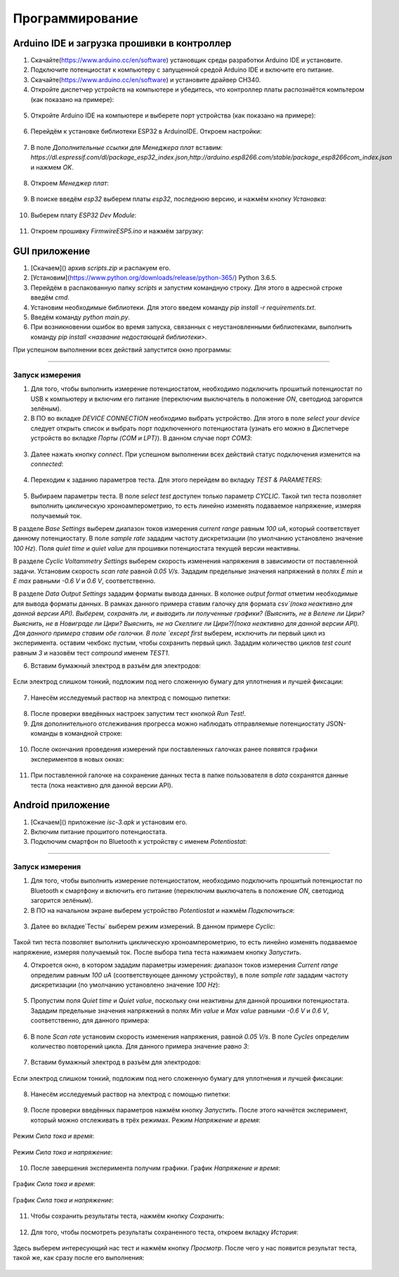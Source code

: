 Программирование
================


Arduino IDE и загрузка прошивки в контроллер
______________________________________________


1. Скачайте(https://www.arduino.cc/en/software) установщик среды разработки Arduino IDE и установите.
2. Подключите потенциостат к компьютеру с запущенной средой Arduino IDE и включите его питание.
3. Скачайте(https://www.arduino.cc/en/software) и установите драйвер CH340.
4. Откройте диспетчер устройств на компьютере и убедитесь, что контроллер платы распознаётся компьтером (как показано на примере):

.. figure:: _static/Pictures/programming/CH340.png
    :scale: 50 %
    :align: center

5. Откройте Arduino IDE на компьютере и выберете порт устройства (как показано на примере):

.. figure:: _static/Pictures/programming/CH340A.png
    :scale: 60 %
    :align: center

6. Перейдём к установке библиотеки ESP32 в ArduinoIDE. Откроем настройки:

.. figure:: _static/Pictures/programming/settings.png
    :scale: 60 %
    :align: center

7. В поле `Дополнительные ссылки для Менеджера плат` вставим: `https://dl.espressif.com/dl/package_esp32_index.json,http://arduino.esp8266.com/stable/package_esp8266com_index.json` и нажмем `OK`.

.. figure:: _static/Pictures/programming/links.png
    :scale: 60 %
    :align: center

8. Откроем `Менеджер плат`:

.. figure:: _static/Pictures/programming/manager.png
    :scale: 60 %
    :align: center

9. В поиске введём `esp32` выберем платы `esp32`, последнюю версию, и нажмём кнопку `Установка`:

.. figure:: _static/Pictures/programming/libInstall.png
    :scale: 60 %
    :align: center

10. Выберем плату `ESP32 Dev Module`:

.. figure:: _static/Pictures/programming/choosing.png
    :scale: 60 %
    :align: center

11. Откроем прошивку `FirmwireESP5.ino` и нажмём загрузку:

.. figure:: _static/Pictures/programming/download.png
    :scale: 60 %
    :align: center




GUI приложение
______________

1. [Скачаем]() архив `scripts.zip` и распакуем его.

2. [Установим](https://www.python.org/downloads/release/python-365/) Python 3.6.5.

3. Перейдём в распакованную папку `scripts` и запустим командную строку. Для этого в адресной строке введём `cmd`.

4. Установим необходимые библиотеки. Для этого введем команду `pip install -r requirements.txt`.

5. Введём команду `python main.py`.

6. При возникновении ошибок во время запуска, связанных с неустановленными библиотеками, выполнить команду `pip install <название недостающей библиотеки>`.

При успешном выполнении всех действий запустится окно программы:

.. figure:: _static/Pictures/programming/mainWindowStart.png
    :scale: 40 %
    :align: center

-----------------

Запуск измерения
-----------------

1. Для того, чтобы выполнить измерение потенциостатом, необходимо подключить прошитый потенциостат по USB к компьютеру и включим его питание (переключим выключатель в положение `ON`, светодиод загорится зелёным).

2. В ПО во вкладке `DEVICE CONNECTION` необходимо выбрать устройство. Для этого в поле `select your device` следует открыть список и выбрать порт подключенного потенциостата (узнать его можно в Диспетчере устройств во вкладке `Порты (COM и LPT)`). В данном случае порт `COM3`:

.. figure:: _static/Pictures/programming/COM3Port.png
    :scale: 40 %
    :align: center


3. Далее нажать кнопку `connect`. При успешном выполнении всех действий статус подключения изменится на `connected`:

.. figure:: _static/Pictures/programming/connected.png
    :scale: 40 %
    :align: center

4. Переходим к заданию параметров теста. Для этого перейдем во вкладку `TEST & PARAMETERS`:

.. figure:: _static/Pictures/programming/testWindow.png
    :scale: 40 %
    :align: center

5. Выбираем параметры теста. В поле `select test` доступен только параметр `CYCLIC`. Такой тип теста позволяет выполнить циклическую хроноамперометрию, то есть линейно изменять подаваемое напряжение, измеряя получаемый ток.

В разделе `Base Settings` выберем диапазон токов измерения `current range` равным `100 uA`, который соответствует данному потенциостату. В поле `sample rate` зададим частоту дискретизации (по умолчанию установлено значение `100 Hz`). Поля `quiet time` и `quiet value` для прошивки потенциостата текущей версии неактивны.

В разделе `Cyclic Voltammetry Settings` выберем скорость изменения напряжения в зависимости от поставленной задачи. Установим скорость `scan rate` равной `0.05 V/s`. Зададим предельные значения напряжений в полях `E min` и `E max` равными `-0.6 V` и `0.6 V`, соответственно.

В разделе `Data Output Settings` зададим форматы вывода данных. В колонке `output format` отметим необходимые для вывода форматы данных. В рамках данного примера ставим галочку для формата `csv`(пока неактивно для данной версии API). Выберем, сохранять ли, и выводить ли полученные графики? (Выяснить, не в Велене ли Цири? Выяснить, не в Новиграде ли Цири? Выяснить, не на Скеллиге ли Цири?)(пока неактивно для данной версии API). Для данного примера ставим обе галочки. В поле `except first` выберем, исключить ли первый цикл из эксперимента. оставим чекбокс пустым, чтобы сохранить первый цикл. Зададим количество циклов `test count` равным `3` и назовём тест `compound` именем `TEST1`.

6. Вставим бумажный электрод в разъём для электродов:

.. figure:: _static/Pictures/programming/electrode.jpg
    :scale: 10 %
    :align: center

Если электрод слишком тонкий, подложим под него сложенную бумагу для уплотнения и лучшей фиксации:

.. figure:: _static/Pictures/programming/papper.jpg
    :scale: 10 %
    :align: center

7. Нанесём исследуемый раствор на электрод с помощью пипетки:

.. figure:: _static/Pictures/programming/liquid.jpg
    :scale: 10 %
    :align: center

8. После проверки введённых настроек запустим тест кнопкой `Run Test!`.

9. Для дополнительного отслеживания прогресса можно наблюдать отправляемые потенциостату JSON-команды в командной строке:

.. figure:: _static/Pictures/programming/jsonCommands.png
    :scale: 60 %
    :align: center

10. После окончания проведения измерений при поставленных галочках ранее появятся графики экспериментов в новых окнах:

.. figure:: _static/Pictures/programming/graphs.png
    :scale: 60 %
    :align: center

11. При поставленной галочке на сохранение данных теста в папке пользователя в `data` сохранятся данные теста (пока неактивно для данной версии API).

Android приложение
___________________

1. [Скачаем]() приложение `isc-3.apk` и установим его.

2. Включим питание прошитого потенциостата.

3. Подключим смартфон по Bluetooth к устройству с именем `Potentiostat`: 

.. figure:: _static/Pictures/programming/choose.jpg
    :scale: 20 %
    :align: center

.. figure:: _static/Pictures/programming/accept.jpg
    :scale: 20 %
    :align: center

.. figure:: _static/Pictures/programming/checkBT.jpg
    :scale: 20 %
    :align: center


-----------------

Запуск измерения
-----------------

1. Для того, чтобы выполнить измерение потенциостатом, необходимо подключить прошитый потенциостат по Bluetooth к смартфону и включить его питание (переключим выключатель в положение `ON`, светодиод загорится зелёным).

2. В ПО на начальном экране выберем устройство `Potentiostat` и нажмём `Подключиться`:

.. figure:: _static/Pictures/programming/potWindow.jpg
    :scale: 20 %
    :align: center

3. Далее во вкладке`Тесты` выберем режим измерений. В данном примере `Cyclic`:

.. figure:: _static/Pictures/programming/cycWindow.jpg
    :scale: 20 %
    :align: center

Такой тип теста позволяет выполнить циклическую хроноамперометрию, то есть линейно изменять подаваемое напряжение, измеряя получаемый ток. После выбора типа теста нажимаем кнопку `Запустить`.

4. Откроется окно, в котором зададим параметры измерения: диапазон токов измерения `Current range` определим равным `100 uA` (соответствующее данному устройству), в поле `sample rate` зададим частоту дискретизации (по умолчанию установлено значение `100 Hz`):

.. figure:: _static/Pictures/programming/settingsWindow.jpg
    :scale: 20 %
    :align: center

5. Пропустим поля `Quiet time` и `Quiet value`, поскольку они неактивны для данной прошивки потенциостата. Зададим предельные значения напряжений в полях `Min value` и `Max value` равными `-0.6 V` и `0.6 V`, соответственно, для данного примера:

.. figure:: _static/Pictures/programming/settingsWindow2.jpg
    :scale: 20 %
    :align: center

6. В поле `Scan rate` установим скорость изменения напряжения, равной `0.05 V/s`. В поле `Cycles` определим количество повторений цикла. Для данного примера значение равно `3`:

.. figure:: _static/Pictures/programming/settingsWindow3.jpg
    :scale: 20 %
    :align: center

7. Вставим бумажный электрод в разъём для электродов:

.. figure:: _static/Pictures/programming/electrode.jpg
    :scale: 10 %
    :align: center

Если электрод слишком тонкий, подложим под него сложенную бумагу для уплотнения и лучшей фиксации:

.. figure:: _static/Pictures/programming/papper.jpg
    :scale: 10 %
    :align: center

8. Нанесём исследуемый раствор на электрод с помощью пипетки:

.. figure:: _static/Pictures/programming/liquid.jpg
    :scale: 10 %
    :align: center

9. После проверки введённых параметров нажмём кнопку `Запустить`. После этого начнётся эксперимент, который можно отслеживать в трёх режимах. Режим `Напряжение и время`:

.. figure:: _static/Pictures/programming/testStart.jpg
    :scale: 20 %
    :align: center

Режим `Сила тока и время`:

.. figure:: _static/Pictures/programming/testStart2.jpg
    :scale: 20 %
    :align: center

Режим `Сила тока и напряжение`:

.. figure:: _static/Pictures/programming/testStart3.jpg
    :scale: 20 %
    :align: center

10. После завершения эксперимента получим графики. График `Напряжение и время`:

.. figure:: _static/Pictures/programming/testFinish.jpg
    :scale: 20 %
    :align: center

График `Сила тока и время`:

.. figure:: _static/Pictures/programming/testFinish2.jpg
    :scale: 20 %
    :align: center

График `Сила тока и напряжение`:

.. figure:: _static/Pictures/programming/testFinish3.jpg
    :scale: 20 %
    :align: center

11. Чтобы сохранить результаты теста, нажмём кнопку `Сохранить`:

.. figure:: _static/Pictures/programming/saving.jpg
    :scale: 20 %
    :align: center

12. Для того, чтобы посмотреть результаты сохраненного теста, откроем вкладку `История`:

.. figure:: _static/Pictures/programming/history.jpg
    :scale: 20 %
    :align: center

Здесь выберем интересующий нас тест и нажмём кнопку `Просмотр`. После чего у нас появится результат теста, такой же, как сразу после его выполнения:

.. figure:: _static/Pictures/programming/showing.jpg
    :scale: 20 %
    :align: center































































































































































